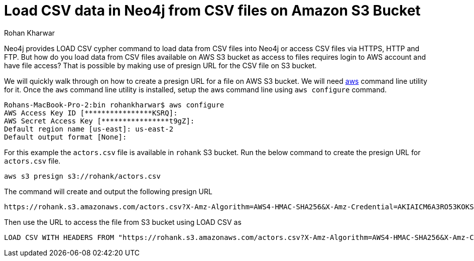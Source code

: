 = Load CSV data in Neo4j from CSV files on Amazon S3 Bucket
:slug: load-csv-data-from-csv-files-on-aws-s3-bucket
:author: Rohan Kharwar
:neo4j-versions: 3.2, 3.3, 3.4, 3.5
:tags: aws, s3, import, cli
:category: import-export

Neo4j provides LOAD CSV cypher command to load data from CSV files into Neo4j or access CSV files via HTTPS, HTTP and FTP.
But how do you load data from CSV files available on AWS S3 bucket as access to files requires login to AWS account and have file access?
That is possible by making use of presign URL for the CSV file on S3 bucket.

We will quickly walk through on how to create a presign URL for a file on AWS S3 bucket.
We will need https://docs.aws.amazon.com/cli/latest/userguide/cli-chap-install.html[aws] command line utility for it.
Once the `aws` command line utility is installed, setup the aws command line using `aws configure` command.

[source,shell]
----
Rohans-MacBook-Pro-2:bin rohankharwar$ aws configure
AWS Access Key ID [****************KSRQ]:
AWS Secret Access Key [****************t9gZ]:
Default region name [us-east]: us-east-2
Default output format [None]:
----

For this example the `actors.csv` file is available in `rohank` S3 bucket.
Run the below command to create the presign URL for `actors.csv` file.

[source,shell]
----
aws s3 presign s3://rohank/actors.csv
----

The command will create and output the following presign URL

----
https://rohank.s3.amazonaws.com/actors.csv?X-Amz-Algorithm=AWS4-HMAC-SHA256&X-Amz-Credential=AKIAICM6A3RO53KOKSRQ%2F20190404%2Fus-east-2%2Fs3%2Faws4_request&X-Amz-Date=20190404T215301Z&X-Amz-Expires=3600&X-Amz-SignedHeaders=host&X-Amz-Signature=61cb485af12daa60bb8cb7a91fb503797311c8e178d9bfa3c7ff49770e4535b5
----

Then use the URL to access the file from S3 bucket using LOAD CSV as

[source,cypher]
----
LOAD CSV WITH HEADERS FROM "https://rohank.s3.amazonaws.com/actors.csv?X-Amz-Algorithm=AWS4-HMAC-SHA256&X-Amz-Credential=AKIAICM6A3RO53KOKSRQ%2F20190404%2Fus-east-2%2Fs3%2Faws4_request&X-Amz-Date=20190404T215301Z&X-Amz-Expires=3600&X-Amz-SignedHeaders=host&X-Amz-Signature=61cb485af12daa60bb8cb7a91fb503797311c8e178d9bfa3c7ff49770e4535b5" as row return count(row)
----
